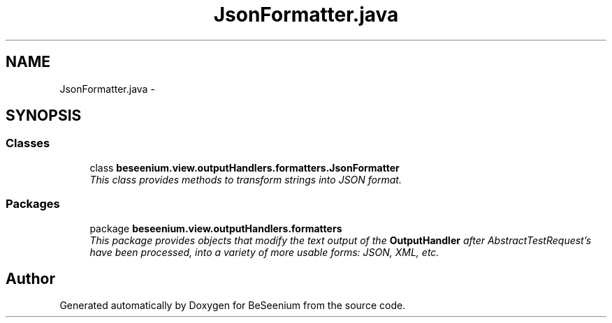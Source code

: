 .TH "JsonFormatter.java" 3 "Fri Sep 25 2015" "Version 1.0.0-Alpha" "BeSeenium" \" -*- nroff -*-
.ad l
.nh
.SH NAME
JsonFormatter.java \- 
.SH SYNOPSIS
.br
.PP
.SS "Classes"

.in +1c
.ti -1c
.RI "class \fBbeseenium\&.view\&.outputHandlers\&.formatters\&.JsonFormatter\fP"
.br
.RI "\fIThis class provides methods to transform strings into JSON format\&. \fP"
.in -1c
.SS "Packages"

.in +1c
.ti -1c
.RI "package \fBbeseenium\&.view\&.outputHandlers\&.formatters\fP"
.br
.RI "\fIThis package provides objects that modify the text output of the \fBOutputHandler\fP after AbstractTestRequest's have been processed, into a variety of more usable forms: JSON, XML, etc\&. \fP"
.in -1c
.SH "Author"
.PP 
Generated automatically by Doxygen for BeSeenium from the source code\&.
